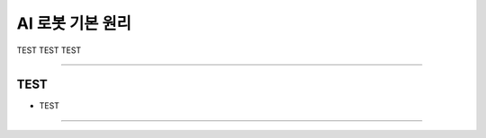 AI 로봇 기본 원리
====================================================

TEST TEST TEST

----------------------------------------------------------------------------------------

TEST
^^^^^^^^^^^^^^^^^^^^

- TEST
----------------------------------------------------------------------------------------

